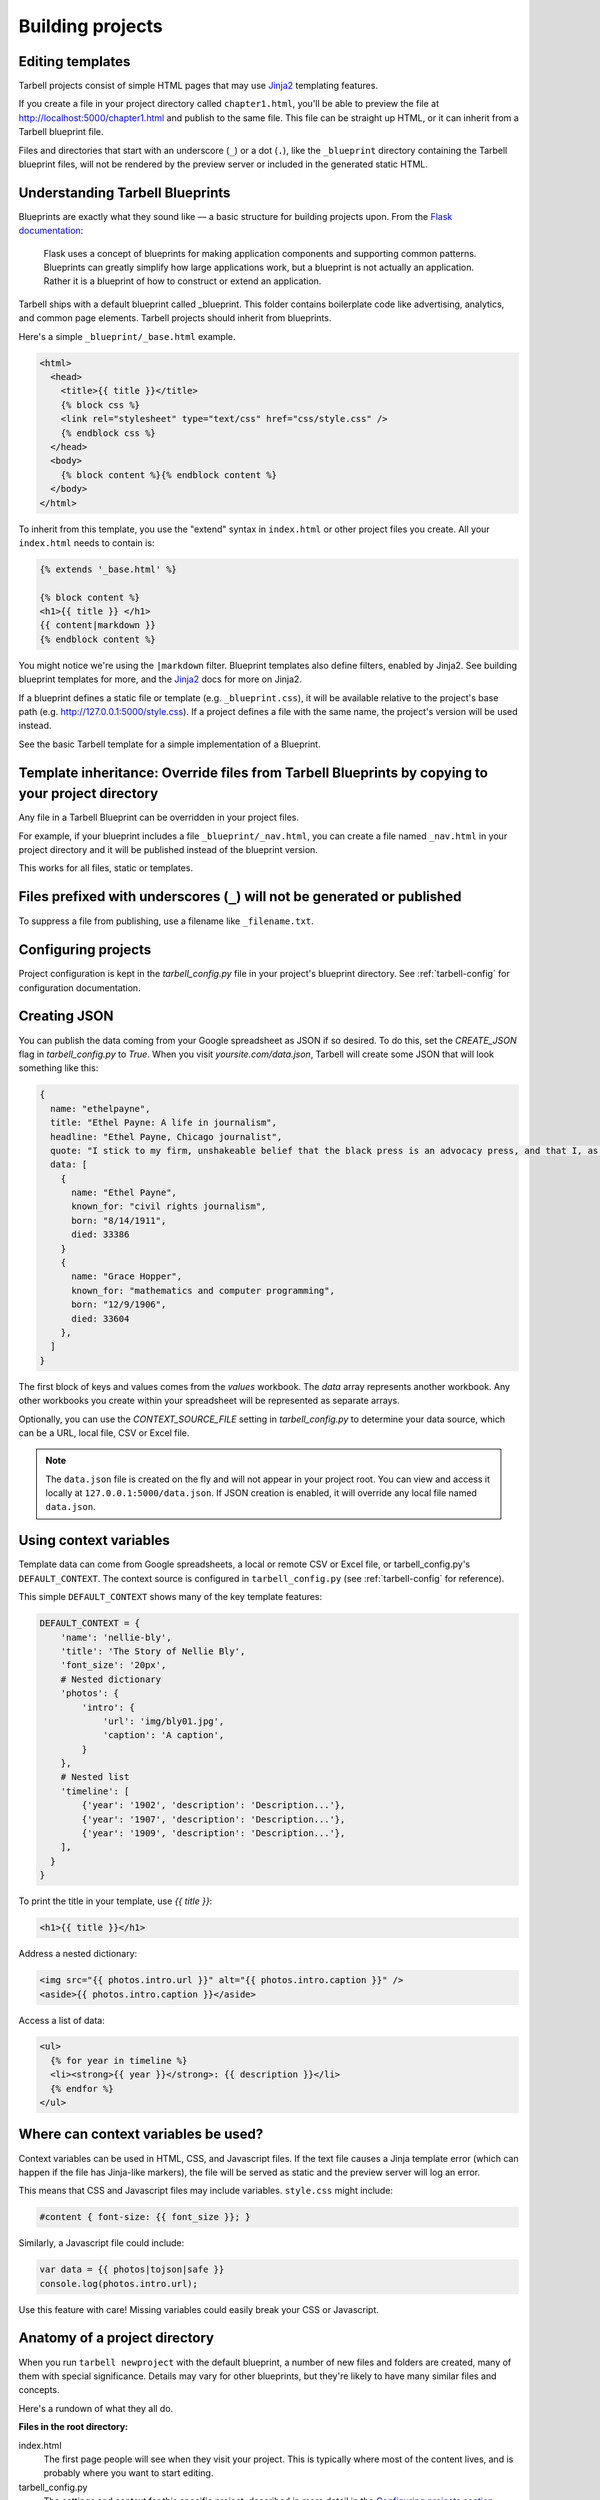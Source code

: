 =================
Building projects
=================

Editing templates
-----------------

Tarbell projects consist of simple HTML pages that may use `Jinja2 <http://jinja.pocoo.org/docs/>`_ templating features.

If you create a file in your project directory called ``chapter1.html``, you'll be able to preview the file at http://localhost:5000/chapter1.html and publish to the same file. This file can be straight up HTML, or it can inherit from a Tarbell blueprint file. 

Files and directories that start with an underscore (``_``) or a dot (``.``), like the ``_blueprint`` directory containing the Tarbell blueprint files, will not be rendered by the preview server or included in the generated static HTML.

Understanding Tarbell Blueprints
--------------------------------

Blueprints are exactly what they sound like –– a basic structure for building projects upon. From the `Flask documentation <http://flask.pocoo.org/docs/blueprints/>`_:

  Flask uses a concept of blueprints for making application components and supporting common patterns. Blueprints can greatly simplify how large applications work, but a blueprint is not actually an application. Rather it is a blueprint of how to construct or extend an application.

Tarbell ships with a default blueprint called _blueprint. This folder contains boilerplate code like advertising, analytics, and common page elements. Tarbell projects should inherit from blueprints.


Here's a simple ``_blueprint/_base.html`` example.

.. code-block:: html+jinja

  <html>
    <head>
      <title>{{ title }}</title>
      {% block css %}
      <link rel="stylesheet" type="text/css" href="css/style.css" />
      {% endblock css %}
    </head>
    <body>
      {% block content %}{% endblock content %}
    </body>
  </html>

To inherit from this template, you use the "extend" syntax in ``index.html`` or other project files you create. All your ``index.html`` needs to contain is:

.. code-block:: html+jinja

  {% extends '_base.html' %}

  {% block content %}
  <h1>{{ title }} </h1>
  {{ content|markdown }}
  {% endblock content %}

You might notice we're using the ``|markdown`` filter. Blueprint templates also define filters, enabled by Jinja2. See building blueprint templates for more, and the `Jinja2 <http://jinja.pocoo.org/docs/>`_ docs for more on Jinja2.

If a blueprint defines a static file or template (e.g. ``_blueprint.css``), it will be available relative to the project's base path (e.g. http://127.0.0.1:5000/style.css). If a project defines a file with the same name, the project's version will be used instead.

See the basic Tarbell template for a simple implementation of a Blueprint.

Template inheritance: Override files from Tarbell Blueprints by copying to your project directory
-------------------------------------------------------------------------------------------------

Any file in a Tarbell Blueprint can be overridden in your project files.

For example, if your blueprint includes a file ``_blueprint/_nav.html``, you can create a file named ``_nav.html`` in your project directory and it will be published instead of the blueprint version.

This works for all files, static or templates.

Files prefixed with underscores (``_``) will not be generated or published
--------------------------------------------------------------------------

To suppress a file from publishing, use a filename like ``_filename.txt``.

Configuring projects
--------------------

Project configuration is kept in the `tarbell_config.py` file in your project's blueprint directory.
See :ref:`tarbell-config` for configuration documentation.

Creating JSON
-------------

You can publish the data coming from your Google spreadsheet as JSON if so desired. To do this, set the `CREATE_JSON`
flag in `tarbell_config.py` to `True`. When you visit `yoursite.com/data.json`, Tarbell will create some JSON
that will look something like this:

.. code-block:: json

  {
    name: "ethelpayne",
    title: "Ethel Payne: A life in journalism",
    headline: "Ethel Payne, Chicago journalist",
    quote: "I stick to my firm, unshakeable belief that the black press is an advocacy press, and that I, as a part of that press, can’t afford the luxury of being unbiased ... when it come to issues that really affect my people, and I plead guilty, because I think that I am an instrument of change.",
    data: [
      {
        name: "Ethel Payne",
        known_for: "civil rights journalism",
        born: "8/14/1911",
        died: 33386
      }
      {
        name: "Grace Hopper",
        known_for: "mathematics and computer programming",
        born: "12/9/1906",
        died: 33604
      },
    ]
  }

The first block of keys and values comes from the `values` workbook. The `data`
array represents another workbook. Any other workbooks you create within your spreadsheet will be represented
as separate arrays.

Optionally, you can use the `CONTEXT_SOURCE_FILE` setting in `tarbell_config.py` to determine your data source,
which can be a URL, local file, CSV or Excel file.

.. note::

  The ``data.json`` file is created on the fly and will not appear in your project root. You can view and access
  it locally at ``127.0.0.1:5000/data.json``. If JSON creation is enabled, it will override any local file named
  ``data.json``.


Using context variables
-----------------------

Template data can come from Google spreadsheets, a local or remote CSV or Excel file, or 
tarbell_config.py's ``DEFAULT_CONTEXT``. The context source is configured in ``tarbell_config.py`` 
(see :ref:`tarbell-config` for reference). 

This simple ``DEFAULT_CONTEXT`` shows many of the key template features:

.. code-block:: python

  DEFAULT_CONTEXT = {
      'name': 'nellie-bly',
      'title': 'The Story of Nellie Bly',
      'font_size': '20px',
      # Nested dictionary
      'photos': {
          'intro': {
              'url': 'img/bly01.jpg',
              'caption': 'A caption',
          }
      },
      # Nested list
      'timeline': [
          {'year': '1902', 'description': 'Description...'},
          {'year': '1907', 'description': 'Description...'},
          {'year': '1909', 'description': 'Description...'},
      ],
    }
  }

To print the title in your template, use `{{ title }}`:

.. code-block:: html+jinja

  <h1>{{ title }}</h1>

Address a nested dictionary:

.. code-block:: html+jinja

  <img src="{{ photos.intro.url }}" alt="{{ photos.intro.caption }}" />
  <aside>{{ photos.intro.caption }}</aside>

Access a list of data:

.. code-block:: html+jinja

  <ul>
    {% for year in timeline %}
    <li><strong>{{ year }}</strong>: {{ description }}</li>
    {% endfor %}
  </ul>

Where can context variables be used?
------------------------------------

Context variables can be used in HTML, CSS, and Javascript files. If the text file causes a Jinja
template error (which can happen if the file has Jinja-like markers), the file will be served as static
and the preview server will log an error.

This means that CSS and Javascript files may include variables. ``style.css`` might include:

.. code-block:: css

  #content { font-size: {{ font_size }}; }

Similarly, a Javascript file could include:

.. code-block:: javascript

  var data = {{ photos|tojson|safe }}
  console.log(photos.intro.url);

Use this feature with care! Missing variables could easily break your CSS or Javascript.

Anatomy of a project directory
------------------------------

When you run ``tarbell newproject`` with the default blueprint, a number of new files and
folders are created, many of them with special significance. Details may vary for other blueprints,
but they're likely to have many similar files and concepts.

Here's a rundown of what they all do.

**Files in the root directory:**

index.html
  The first page people will see when they visit your project. This is typically where most of
  the content lives, and is probably where you want to start editing.

tarbell_config.py
  The settings and context for this specific project, described in more detail in the
  `Configuring projects section above <#configuring-projects>`_.


**Files in the _blueprint directory:**

Keep in mind that you rarely want to edit the blueprint files in the ``_blueprint/`` directory - if you want
to change something, copy the file to the root directory and make the change there. If a file of the
same name exists in both the root directory and the ``_blueprint/`` directory, Tarbell will rely on the
one in the root directory.

The only time you should edit the files in the ``_blueprint/`` directory is when 
`you'd like to create or update the blueprint itself <base_templates.html>`_.

_base.html
  The base page template, containing ``<head>`` and ``<body>`` tags, and pointing to many of the Javascript
  and CSS files that will be loaded for each page in the project.

_footer.html
  The partial template containing anything you'd like to appear consistently in the footer at the
  bottom of each page.

_nav.html
  The partial template containing the nav bar that runs along the top of the page.

_spreadsheet.xlsx
  This is the template file that `Google spreadsheets will be based upon
  <google_spreadsheets.html>`_. Unlike most other files in ``_blueprint``, overriding it in your root
  directory won't do anything. However, if you want future projects to be created with a different
  spreadsheet template, you can edit this file and commit it to a repository you control; learn more
  about this feature in the `Developing blueprints <base_templates.html>`_ section.

base.css
  The base CSS file imported by the blueprint for this project. Override this file in your root
  directory if you'd like to make CSS changes.

blueprint.py
  A Python file that contains a default set of template filters for use in this project. Override
  this file in your root directory if you'd like to alter the behavior of these filters, or add your
  own. If you'd like to make your changes available to other projects, check out the `Developing
  blueprints <base_templates.html>`_ section.

favicon.ico
  Favicons are `small logos for websites <http://en.wikipedia.org/wiki/Favicon>`_ that typically
  appear next to a website's name in a browser tab. Change this file in order to change the logo
  associated with your site in users' browser tabs, though keep in mind that favicons have
  `a number of rules <http://www.w3.org/2005/10/howto-favicon>`_ about how they should be
  constructed.

favicon-preview.ico
  This is the icon for the in-development version of a site that appears next to the website's name
  in a browser tab, following the same rules as for favicon.ico above. The key difference is that
  this icon is meant to remind developers and testers that they're not looking at a live site.

index.html
  This is a fallback version of the project's front page, in case the ``index.html`` file in the root
  directory is removed or renamed. It begins life as an exact copy of the root directory's 
  ``index.html``.

Adding custom routes
--------------------

Sometimes, you'll find that you need create pages programatically, instead of simply adding template files. Or you may need to output data in a format other than HTML (like JSON, for example).

For example, here's a hook from a project's `tarbell_config.py` that publishes special social media stub
pages for each row in a worksheet. This allows individual items to be shared from a single-page 
listicle app:

.. code-block:: python

  from itertools import ifilter
  from flask import Blueprint, render_template
  from tarbell.hooks import register_hook

  # create a blueprint for this project
  # tarbell will consume this when the project loads
  blueprint = Blueprint('myproject', __name__)

  @blueprint.route('/rows/<id>.html')
  def social_stub(id):
      "Build a social stub for in-page permalinks"
      site = g.current_site

      # get our production bucket for URL building
      bucket = site.project.S3_BUCKETS.get('production', '')
      data = site.get_context()
      rows = data.get('list_items', [])

      # get the row we want, defaulting to an empty dictionary
      row = next(ifilter(lambda r: r['id'] == id, rows), {})

      # render a template, using the same template environment as everywhere else
      return render_template('_fb_template.html', bucket=bucket, **row)

Here's the `_fb_template` referenced above:

.. code-block:: html+jinja
  
  <html>

  <head>
    <script>
      document.location = "http://{{ bucket }}/#{{ row.id }}";
    </script>

    <meta property="og:url" content="http://{{ bucket }}/rows/{{ row.id }}.html" />
    <meta property="og:title" content="Great moments in history: {{ row.heading }}" />
    <meta property="og:description" content="{{ row.og }}" />
    <meta property="og:image" content="http://{{ bucket }}/img/{{ row.img }}" />
  </head>

  <body></body>

  </html>


Since this is a custom route, we need to tell Tarbell to build it as an HTML file when we call `tarbell generate` or `tarbell publish`. There are two ways to do this: `url_for` tags, or URL generators.

.. note::
    
  Under the hood, Tarbell uses `Frozen-Flask <http://pythonhosted.org/Frozen-Flask/>`_ to generate static pages, so you can consult that project's documentation for more details and further customization.

Auto-linking:

In your main `index.html` template, generate a link for each stub:

.. code-block:: html+jinja

  {% for row in list_items %}
  <a href="{{ url_for('myproject.social_stub', id=id) }}">Stub</a>
  {% endfor %}

Frozen-Flask will automatically track every call to `url_for` and build out those URLs. If that doesn't make sense for your project, you can also write a generator function, and use a `Tarbell hook <hooks.html>`_ to register it at build-time.

.. code-block:: python

  # in tarbell_config.py

  def social_stub_urls():
      "Generate a URL for every social stub"
      site = g.current_site
      data = site.get_context()
      rows = data.get('list_items', [])

      for row in rows:
          yield ('myproject.social_stub', {'id': row['id']})

  @register_hook('generate')
  def register_social_stubs(site, output_root, extra_context):
      "This runs before tarbell builds the static site"
      site.freezer.register_generator(social_stub_urls)

Using Flask Extensions
----------------------

The Flask ecosystem includes all sorts of useful `extensions <http://flask.pocoo.org/extensions/>`_ for building web applications. 

Every Tarbell site includes a Flask app that handles request routing and template rendering. You can hook into this underlying app to take advantage of Flask extensions to speed up your development process.

1. Define a Tarbell Blueprint in your `tarbell_config.py` file. (Your variable name must be `blueprint` for Tarbell to find it.)
2. Use the `blueprint.record <http://flask.pocoo.org/docs/0.10/api/#flask.Blueprint.record>`_ decorator to tell Flask to run a function when the blueprint is loaded onto an app. This will happen at the end of your Tarbell site's `__init__` method. The function will be passed a `state` object, with a reference to your Flask app at `state.app`.
3. Create an instance of the extension you're using. Inside the function you decorated with `blueprint.record`, run the extension's `init_app` method with your site's Flask app. (You can also initialize the extension with the app in one step, if you don't need a reference to the extension outside that function.)
4. Add any configuration settings the extension needs to `state.app.config`.

Here's how to use `flask-thumbnails <https://github.com/silentsokolov/flask-thumbnails>`_ with Tarbell:

.. code-block:: python

  # tarbell_config.py

  from flask import Blueprint
  from flask.ext.thumbnails import Thumbnail

  # initialize a blueprint and thumbnails extension
  blueprint = Blueprint('project', __name__)
  thumbnails = Thumbnail()

  # media settings, note that these are relative paths
  MEDIA_FOLDER = "img/uploads"
  MEDIA_THUMBNAIL_FOLDER = "img/thumbnails"

  # this function will run when Tarbell's underlying Flask app
  # adds this blueprint
  @blueprint.record
  def app_setup(state):
      "Configure thumbnails"

      # configure thumbnails with the active app
      state.app.config['MEDIA_FOLDER'] = MEDIA_FOLDER
      state.app.config['MEDIA_THUMBNAIL_URL'] = MEDIA_FOLDER
      thumbnails.init_app(state.app)

Now, in your templates, you can use the `thumbnail` filter:

.. code-block:: html+jinja

  <img src="{{ 'image.jpg'|thumbnail('200x200') }}" alt="A cropped image">
  <img src="{{ 'image.jpg'|thumbnail('200x200', crop='fit', quality=100) }}" alt="A cropped image">





